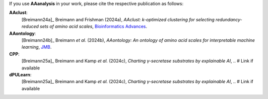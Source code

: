.. _citations:

If you use **AAanalysis** in your work, please cite the respective publication as follows:

**AAclust**:
   [Breimann24a]_ Breimann and Frishman (2024a),
   *AAclust: k-optimized clustering for selecting redundancy-reduced sets of amino acid scales*,
   `Bioinformatics Advances <https://academic.oup.com/bioinformaticsadvances/article/4/1/vbae165/7852846>`__.

**AAontology**:
   [Breimann24b]_  Breimann *et al.* (2024b),
   *AAontology: An ontology of amino acid scales for interpretable machine learning*,
   `JMB <https://www.sciencedirect.com/science/article/pii/S0022283624003267>`__.

**CPP**:
   [Breimann25a]_  Breimann and Kamp *et al.* (2024c),
   *Charting γ-secretase substrates by explainable AI*, .. # Link if available

**dPULearn**:
   [Breimann25a]_  Breimann and Kamp *et al.* (2024c),
   *Charting γ-secretase substrates by explainable AI*, .. # Link if available

